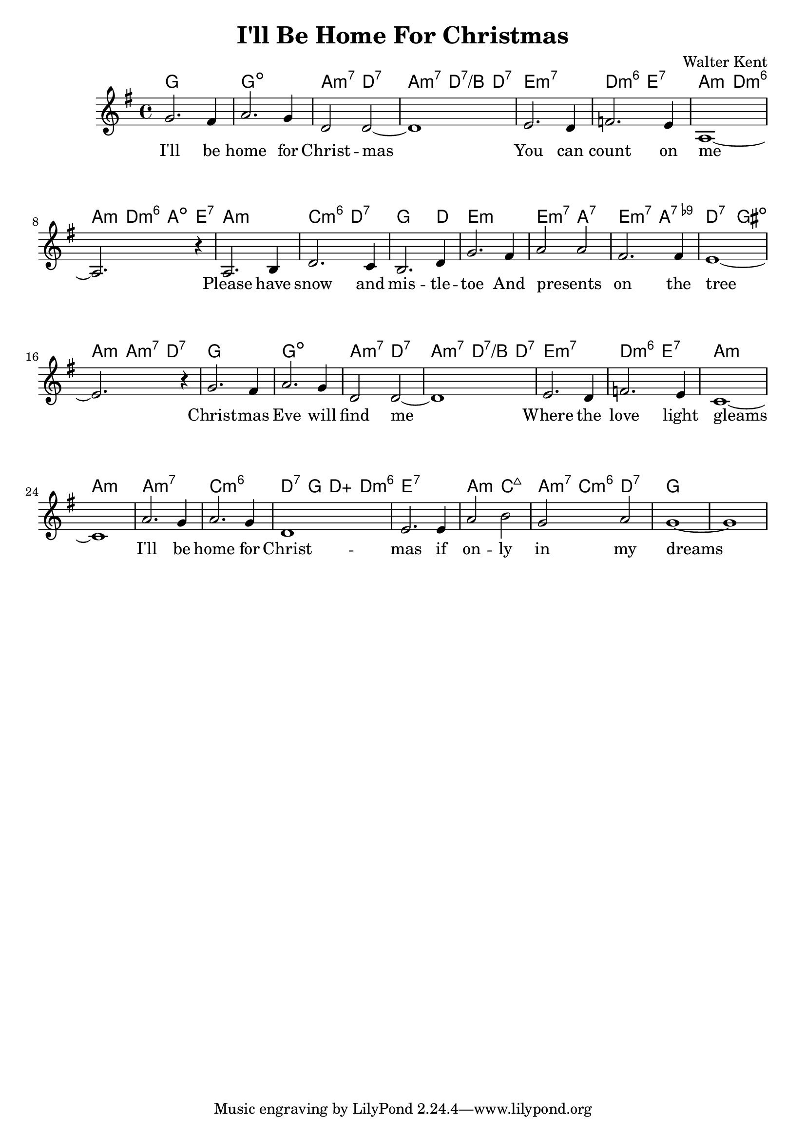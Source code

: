 \version "2.18.2"


\header {
  title = "I'll Be Home For Christmas"
  composer = "Walter Kent"
}

melody = \relative c' {
  \clef treble
  \key c \major
  \time 4/4

  \set Score.voltaSpannerDuration = #(ly:make-moment 1/4)
  c'2. b4
  d2. c4
  g2 g~
  g1

  a2. g4
  bes2. a4
  d,1~d2.
  r4

  d2. e4
  g2. f4
  e2. g4
  c2. b4

  d2 d
  b2. b4
  a1~
  a2. r4

  c2. b4
  d2. c4
  g2 g~
  g1

  a2. g4
  bes2. a4
  f1~
  f

  d'2. c4
  d2. c4
  g1
  a2. a4

  d2 e
  c d
  c1 ~
  c
}


harmonies = \chordmode {
  c1
  c:dim
  d2:min7 g:7
  d2:min7 g4:7/e g:7

  a1:min7
  g2:min6 a:7
  d:min g:min6
  d4:min g:min6 d:dim a:7

  d1:min
  f2:min6 g:7
  c2. g4
  a1:min

  a2:min7 d:7
  a:min7 d:9-
  g:7 cis:dim
  d4:min d:min7 g2:7

  c1
  c:dim
  d2:min7 g:7
  d2:min7 g4:7/e g:7

  a1:min7
  g2:min6 a:7
  d1:min~
  d:min

  d:min7
  f:min6
  g4:7 c g:aug g:min6
  a1:7

  d2:min f:maj7
  d4:min7 f:min6 g2:7
  c1 ~
  c1
}

verseI = \lyricmode {
  I'll be home for Christ -- mas
  You can count on me
  Please have snow and mis -- tle -- toe
  And presents _ on the tree
  Christ -- mas Eve will find me
  Where the love light gleams
  I'll be home for Christ -- mas
  if on -- ly in my dreams
}

\score {
  <<
    \new ChordNames {
      \set chordChanges = ##t
      \transpose c g \harmonies
    }
    \new Staff {
        \context Voice = "voiceMelody" { \transpose c' g \melody }
    }
    \new Lyrics = "lyricsI" {
      \lyricsto voiceMelody \verseI
    }
  >>
  \layout {
  }
  \midi { }
}

\paper {
  system-system-spacing.basic-distance = #20
}

